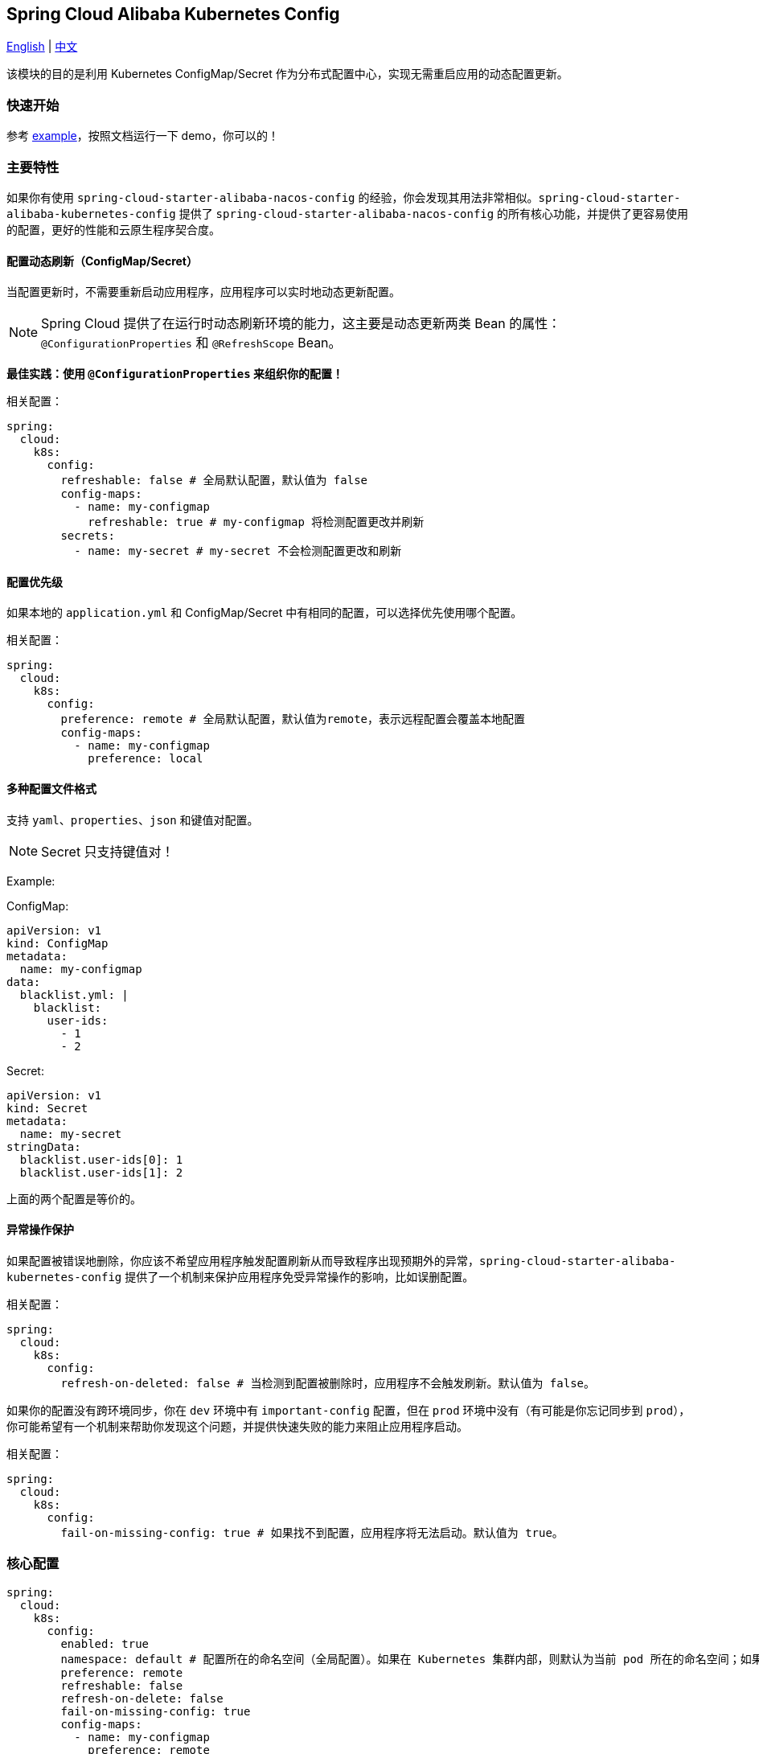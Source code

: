 == Spring Cloud Alibaba Kubernetes Config

link:../asciidoc/kubernetes-config.adoc[English] | link:kubernetes-config.adoc[中文]

该模块的目的是利用 Kubernetes ConfigMap/Secret 作为分布式配置中心，实现无需重启应用的动态配置更新。

=== 快速开始

参考 link:../../../../spring-cloud-alibaba-examples/kubernetes-config-example/README-zh.md[example]，按照文档运行一下 demo，你可以的！

=== 主要特性

如果你有使用 `spring-cloud-starter-alibaba-nacos-config` 的经验，你会发现其用法非常相似。`spring-cloud-starter-alibaba-kubernetes-config` 提供了 `spring-cloud-starter-alibaba-nacos-config` 的所有核心功能，并提供了更容易使用的配置，更好的性能和云原生程序契合度。

==== 配置动态刷新（ConfigMap/Secret）

当配置更新时，不需要重新启动应用程序，应用程序可以实时地动态更新配置。

NOTE: Spring Cloud 提供了在运行时动态刷新环境的能力，这主要是动态更新两类 Bean 的属性：`@ConfigurationProperties` 和 `@RefreshScope` Bean。

*最佳实践：使用 `@ConfigurationProperties` 来组织你的配置！*

相关配置：

[source,yaml]
----
spring:
  cloud:
    k8s:
      config:
        refreshable: false # 全局默认配置，默认值为 false
        config-maps:
          - name: my-configmap
            refreshable: true # my-configmap 将检测配置更改并刷新
        secrets:
          - name: my-secret # my-secret 不会检测配置更改和刷新
----

==== 配置优先级

如果本地的 `application.yml` 和 ConfigMap/Secret 中有相同的配置，可以选择优先使用哪个配置。

相关配置：

[source,yaml]
----
spring:
  cloud:
    k8s:
      config:
        preference: remote # 全局默认配置，默认值为remote，表示远程配置会覆盖本地配置
        config-maps:
          - name: my-configmap
            preference: local
----

==== 多种配置文件格式

支持 `yaml`、`properties`、`json` 和键值对配置。

NOTE: Secret 只支持键值对！

Example:

ConfigMap:

[source,yaml]
----
apiVersion: v1
kind: ConfigMap
metadata:
  name: my-configmap
data:
  blacklist.yml: |
    blacklist:
      user-ids:
        - 1
        - 2
----

Secret:

[source,yaml]
----
apiVersion: v1
kind: Secret
metadata:
  name: my-secret
stringData:
  blacklist.user-ids[0]: 1
  blacklist.user-ids[1]: 2
----

上面的两个配置是等价的。

==== 异常操作保护

如果配置被错误地删除，你应该不希望应用程序触发配置刷新从而导致程序出现预期外的异常，`spring-cloud-starter-alibaba-kubernetes-config` 提供了一个机制来保护应用程序免受异常操作的影响，比如误删配置。

相关配置：

[source,yaml]
----
spring:
  cloud:
    k8s:
      config:
        refresh-on-deleted: false # 当检测到配置被删除时，应用程序不会触发刷新。默认值为 false。
----

如果你的配置没有跨环境同步，你在 `dev` 环境中有 `important-config` 配置，但在 `prod` 环境中没有（有可能是你忘记同步到 `prod`），你可能希望有一个机制来帮助你发现这个问题，并提供快速失败的能力来阻止应用程序启动。

相关配置：

[source,yaml]
----
spring:
  cloud:
    k8s:
      config:
        fail-on-missing-config: true # 如果找不到配置，应用程序将无法启动。默认值为 true。
----

=== 核心配置

[source,yaml]
----
spring:
  cloud:
    k8s:
      config:
        enabled: true
        namespace: default # 配置所在的命名空间（全局配置）。如果在 Kubernetes 集群内部，则默认为当前 pod 所在的命名空间；如果在 Kubernetes 集群之外，则默认为当前 context 的命名空间。
        preference: remote
        refreshable: false
        refresh-on-delete: false
        fail-on-missing-config: true
        config-maps:
          - name: my-configmap
            preference: remote
            refreshable: true
        secrets:
          - name: my-secret
            namespace: secret-namespace
----
